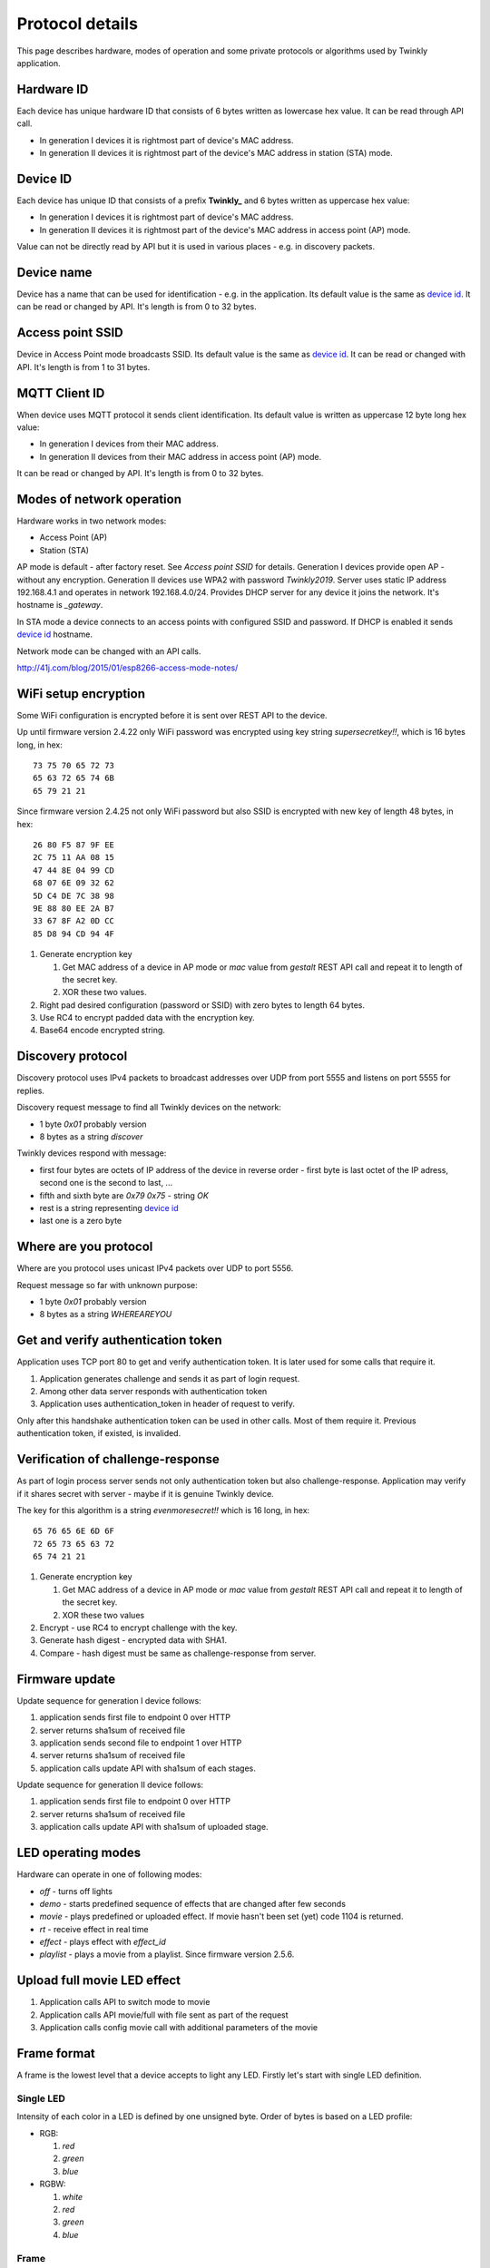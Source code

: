 Protocol details
================

This page describes hardware, modes of operation and some private protocols or algorithms used by Twinkly application.

Hardware ID
-----------

Each device has unique hardware ID that consists of 6 bytes written as lowercase hex value. It can be read through API call.

* In generation I devices it is rightmost part of device's MAC address.

* In generation II devices it is rightmost part of the device's MAC address in station (STA) mode.

Device ID
---------

Each device has unique ID that consists of a prefix **Twinkly_** and 6 bytes written as uppercase hex value:

* In generation I devices it is rightmost part of device's MAC address.

* In generation II devices it is rightmost part of the device's MAC address in access point (AP) mode.

Value can not be directly read by API but it is used in various places - e.g. in discovery packets.

Device name
-----------

Device has a name that can be used for identification - e.g. in the application. Its default value is the same as `device id`_. It can be read or changed by API. It's length is from 0 to 32 bytes.

Access point SSID
-----------------

Device in Access Point mode broadcasts SSID. Its default value is the same as `device id`_. It can be read or changed with API. It's length is from 1 to 31 bytes.

MQTT Client ID
--------------

When device uses MQTT protocol it sends client identification. Its default value is written as uppercase 12 byte long hex value:

* In generation I devices from their MAC address.

* In generation II devices from their MAC address in access point (AP) mode.

It can be read or changed by API. It's length is from 0 to 32 bytes.

Modes of network operation
--------------------------

Hardware works in two network modes:

- Access Point (AP)
- Station (STA)

AP mode is default - after factory reset. See `Access point SSID` for details. Generation I devices provide open AP - without any encryption. Generation II devices use WPA2 with password `Twinkly2019`. Server uses static IP address 192.168.4.1 and operates in network 192.168.4.0/24. Provides DHCP server for any device it joins the network. It's hostname is `_gateway`.

In STA mode a device connects to an access points with configured SSID and password. If DHCP is enabled it sends `device id`_ hostname.

Network mode can be changed with an API calls.

http://41j.com/blog/2015/01/esp8266-access-mode-notes/

WiFi setup encryption
---------------------

Some WiFi configuration is encrypted before it is sent over REST API to the device.

Up until firmware version 2.4.22 only WiFi password was encrypted using key string `supersecretkey!!`, which is 16 bytes long, in hex::

    73 75 70 65 72 73
    65 63 72 65 74 6B
    65 79 21 21

Since firmware version 2.4.25 not only WiFi password but also SSID is encrypted with new key of length 48 bytes, in hex::

    26 80 F5 87 9F EE
    2C 75 11 AA 08 15
    47 44 8E 04 99 CD
    68 07 6E 09 32 62
    5D C4 DE 7C 38 98
    9E 88 80 EE 2A B7
    33 67 8F A2 0D CC
    85 D8 94 CD 94 4F

1. Generate encryption key

   1. Get MAC address of a device in AP mode or `mac` value from `gestalt` REST API call and repeat it to length of the secret key.
   2. XOR these two values.

2. Right pad desired configuration (password or SSID) with zero bytes to length 64 bytes.

3. Use RC4 to encrypt padded data with the encryption key.

4. Base64 encode encrypted string.

Discovery protocol
------------------

Discovery protocol uses IPv4 packets to broadcast addresses over UDP from port 5555 and listens on port 5555 for replies.

Discovery request message to find all Twinkly devices on the network:

* 1 byte `0x01` probably version
* 8 bytes as a string `discover`

Twinkly devices respond with message:

* first four bytes are octets of IP address of the device in reverse order - first byte is last octet of the IP adress, second one is the second to last, ...

* fifth and sixth byte are `0x79 0x75` - string `OK`

* rest is a string representing `device id`_

* last one is a zero byte

Where are you protocol
----------------------

Where are you protocol uses unicast IPv4 packets over UDP to port 5556.

Request message so far with unknown purpose:

* 1 byte `0x01` probably version
* 8 bytes as a string `WHEREAREYOU`

Get and verify authentication token
-----------------------------------

Application uses TCP port 80 to get and verify authentication token. It is later used for some calls that require it.

1. Application generates challenge and sends it as part of login request.
2. Among other data server responds with authentication token
3. Application uses authentication_token in header of request to verify.

Only after this handshake authentication token can be used in other calls. Most of them require it. Previous authentication token, if existed, is invalided.

Verification of challenge-response
----------------------------------

As part of login process server sends not only authentication token but also challenge-response. Application may verify if it shares secret with server - maybe if it is genuine Twinkly device.

The key for this algorithm is a string `evenmoresecret!!` which is 16 long, in hex::

    65 76 65 6E 6D 6F
    72 65 73 65 63 72
    65 74 21 21

1. Generate encryption key

   1. Get MAC address of a device in AP mode or `mac` value from `gestalt` REST API call and repeat it to length of the secret key.
   2. XOR these two values

2. Encrypt - use RC4 to encrypt challenge with the key.

3. Generate hash digest - encrypted data with SHA1.

4. Compare - hash digest must be same as challenge-response from server.

Firmware update
---------------

Update sequence for generation I device follows:

1. application sends first file to endpoint 0 over HTTP
2. server returns sha1sum of received file
3. application sends second file to endpoint 1 over HTTP
4. server returns sha1sum of received file
5. application calls update API with sha1sum of each stages.

Update sequence for generation II device follows:

1. application sends first file to endpoint 0 over HTTP
2. server returns sha1sum of received file
3. application calls update API with sha1sum of uploaded stage.

LED operating modes
-------------------

Hardware can operate in one of following modes:

* `off` - turns off lights
* `demo` - starts predefined sequence of effects that are changed after few seconds
* `movie` - plays predefined or uploaded effect. If movie hasn't been set (yet) code 1104 is returned.
* `rt` - receive effect in real time
* `effect` - plays effect with `effect_id`
* `playlist` - plays a movie from a playlist. Since firmware version 2.5.6.

Upload full movie LED effect
----------------------------

1. Application calls API to switch mode to movie
2. Application calls API movie/full with file sent as part of the request
3. Application calls config movie call with additional parameters of the movie

Frame format
------------

A frame is the lowest level that a device accepts to light any LED. Firstly let's start with single LED definition.

Single LED
``````````

Intensity of each color in a LED is defined by one unsigned byte. Order of bytes is based on a LED profile:

- RGB:

  1. *red*
  2. *green*
  3. *blue*

- RGBW:

  1. *white*
  2. *red*
  3. *green*
  4. *blue*

Frame
`````

The frame is a sequence of bytes that define color of each LED in a device. First LED is the closest to a LED driver/adapter (potentially on one of the cables if a device has two).

Examples of frame lengths:

+----------------+-------------+-----------------------+
| Number of LEDs | LED profile | Frame length in bytes |
+================+=============+=======================+
|            105 |         RGB |                   315 |
+----------------+-------------+-----------------------+
|            210 |        RGBW |                   840 |
+----------------+-------------+-----------------------+

Movie format
------------

A movie is a sequence of frames. A frame rate is defined separately from a movie.

Example movie lengths:

+-----------------------+------------------+-----------------------+
| Frame length in bytes | Number of frames | Movie length in bytes |
+=======================+==================+=======================+
|                   315 |               12 |                  3780 |
+-----------------------+------------------+-----------------------+
|                   840 |                6 |                  5040 |
+-----------------------+------------------+-----------------------+

Real time LED operating mode
----------------------------

1. Application calls HTTP API to switch mode to rt
2. Then UDP packets are sent to a port 7777 of device. Each packet contains a frame or its segment that is immediately displayed. See bellow for format of the packets.
3. After some time without any UDP packets device switches back to movie mode.

Real time LED UDP packet format
-------------------------------

Before packets are sent to a device application needs to login and verify authentication token. See above.

UDP packet format depends on firmware version which implies device generation.

Version 1
`````````

This format is used in generation I devices. An UDP packet starts with a header:

* 1 byte: version *\\x01* (byte with hex representation 0x01)
* 8 bytes: byte representation of the authentication token - not encoded in base 64
* 1 byte: number of LED definitions in the frame

Then follows a body in the frame format.

Version 2
`````````

This format is used in generation II devices until firmware version 2.4.6 (including). An UDP packet starts with a header:

* 1 byte: version *\\x02* (byte with hex representation 0x02)
* 8 bytes: byte representation of the authentication token - not encoded in base 64

Then follows a body in the movie format.

Version 3
`````````

This format is used in generation II devices from firmware version 2.4.14.

Frames are split into fragments with size up to 900 bytes. Each fragment is sent in an UDP packet that starts with a header:

* 1 byte: version *\\x03* (byte with hex representation 0x03)
* 8 bytes: byte representation of the authentication token - not encoded in base 64
* 2 bytes: *\\x00\\x00* of unknown meaning - maybe a fragment could be 3 bytes long?
* 1 byte: frame fragment number - first one is 0

Then follows a body with the frame fragment.

Example of a frame with size 2250 bytes for a device with 750 LEDs with RGB LED profile:

+-----------------------+---------------------+
| Frame fragment number | Frame fragment size |
+=======================+=====================+
|                     0 |                 900 |
+-----------------------+---------------------+
|                     1 |                 900 |
+-----------------------+---------------------+
|                     2 |                 450 |
+-----------------------+---------------------+

Scan for WiFi networks
----------------------

Hardware can be used to scan for available WiFi networks and return some information about them. I haven't seen this call done by the application so I guess it can be used to find available channels or so.

1. Call network scan API
2. Wait a little bit
3. Call network results API

Group devices
-------------

Devices can be grouped together to control them at once. Only compatible devices can be grouped. Compatibility seems to be based on LED profile (RGB vs. RGB+W).

One device is master and other are slaves.

Group name acts as a single device in the application.

Master since firmware version 2.5.6 grouped with one slave in compat mode sends every 5 seconds broadcast packets from UDP port 7777 to UDP port 7777 with total length 50 bytes. Every time 3 packets of the same contents are sent.

Header:

* 1 byte *\\x03* (byte with hex representation 0x03)
* 8 bytes *\\x0000000000000000*

Followed by one of:

a) First triplet:

* 2 bytes *\\x0101*
* 4 bytes that seem to be based on group name
* 3 bytes of unknown meaning
* 4 bytes that seem to be constant for a device also used in the next packet

b) Second triplet:

* 2 bytes *\\x0104*
* 4 bytes that seem to be based on group name
* 2 bytes of unknown meaning
* 4 bytes that seem to be constant for a device also same as in previous packet

c) Third or later:

* 2 bytes *\\x0102*
* 4 bytes that seem to be based on group name
* 2 bytes that change every 10 seconds

Rest is padded with *\\x00*
